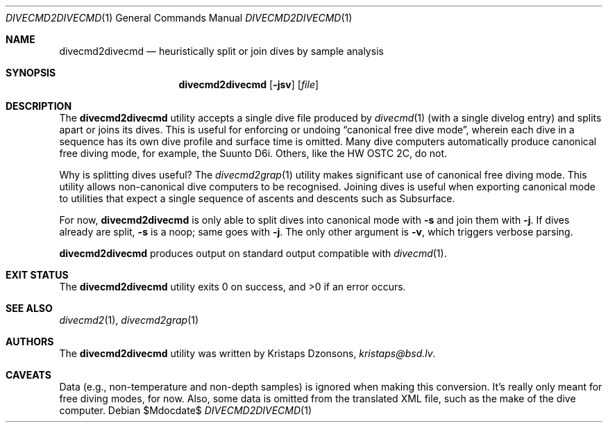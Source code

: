 .\"	$Id$
.\"
.\" Copyright (c) 2017 Kristaps Dzonsons <kristaps@bsd.lv>
.\"
.\" This library is free software; you can redistribute it and/or
.\" modify it under the terms of the GNU Lesser General Public
.\" License as published by the Free Software Foundation; either
.\" version 2.1 of the License, or (at your option) any later version.
.\" 
.\" This library is distributed in the hope that it will be useful,
.\" but WITHOUT ANY WARRANTY; without even the implied warranty of
.\" MERCHANTABILITY or FITNESS FOR A PARTICULAR PURPOSE.  See the GNU
.\" Lesser General Public License for more details.
.\" 
.\" You should have received a copy of the GNU Lesser General Public
.\" License along with this library; if not, write to the Free Software
.\" Foundation, Inc., 51 Franklin Street, Fifth Floor, Boston,
.\" MA 02110-1301 USA
.\" 
.Dd $Mdocdate$
.Dt DIVECMD2DIVECMD 1
.Os
.Sh NAME
.Nm divecmd2divecmd
.Nd heuristically split or join dives by sample analysis
.Sh SYNOPSIS
.Nm divecmd2divecmd
.Op Fl jsv
.Op Ar file
.Sh DESCRIPTION
The
.Nm
utility accepts a single dive file produced by
.Xr divecmd 1
.Pq with a single divelog entry
and splits apart or joins its dives.
This is useful for enforcing or undoing
.Dq canonical free dive mode ,
wherein each dive in a sequence has its own dive profile and surface
time is omitted.
Many dive computers automatically produce canonical free diving mode,
for example, the Suunto D6i.
Others, like the HW OSTC 2C, do not.
.Pp
Why is splitting dives useful?
The
.Xr divecmd2grap 1
utility makes significant use of canonical free diving mode.
This utility allows non-canonical dive computers to be recognised.
Joining dives is useful when exporting canonical mode to utilities that
expect a single sequence of ascents and descents such as Subsurface.
.Pp
For now,
.Nm
is only able to split dives into canonical mode with
.Fl s
and join them with
.Fl j .
If dives already are split,
.Fl s
is a noop; same goes with
.Fl j .
The only other argument is
.Fl v ,
which triggers verbose parsing.
.Pp
.Nm
produces output on standard output compatible with
.Xr divecmd 1 .
.Sh EXIT STATUS
.Ex -std
.Sh SEE ALSO
.Xr divecmd2 1 ,
.Xr divecmd2grap 1
.Sh AUTHORS
The
.Nm
utility was written by
.An Kristaps Dzonsons ,
.Mt kristaps@bsd.lv .
.Sh CAVEATS
Data (e.g., non-temperature and non-depth samples) is ignored when
making this conversion.
It's really only meant for free diving modes, for now.
Also, some data is omitted from the translated XML file, such as the
make of the dive computer.
